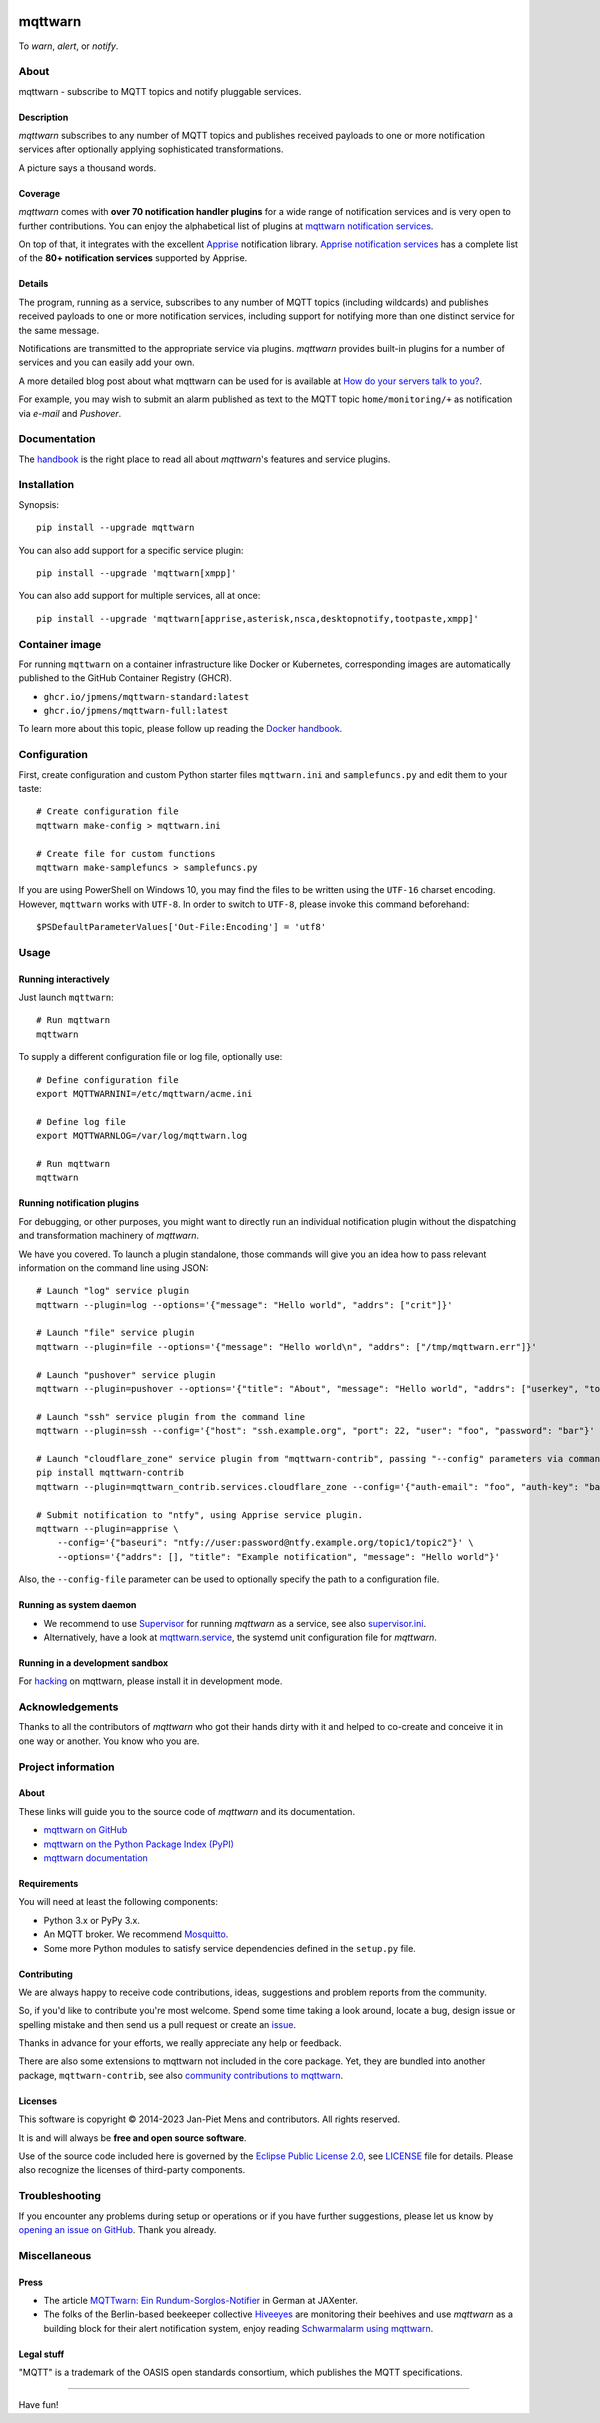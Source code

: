 .. image:: https://github.com/jpmens/mqttwarn/workflows/Tests/badge.svg
    :target: https://github.com/jpmens/mqttwarn/actions?workflow=Tests

.. image:: https://codecov.io/gh/jpmens/mqttwarn/branch/main/graph/badge.svg
    :target: https://codecov.io/gh/jpmens/mqttwarn

.. image:: https://img.shields.io/pypi/pyversions/mqttwarn.svg
    :target: https://pypi.org/project/mqttwarn/

.. image:: https://img.shields.io/pypi/v/mqttwarn.svg
    :target: https://pypi.org/project/mqttwarn/

.. image:: https://img.shields.io/pypi/l/mqttwarn.svg
    :target: https://pypi.org/project/mqttwarn/

.. image:: https://img.shields.io/pypi/status/mqttwarn.svg
    :target: https://pypi.org/project/mqttwarn/

.. image:: https://pepy.tech/badge/mqttwarn/month
    :target: https://pepy.tech/project/mqttwarn

.. raw:: html

    <br/><br/>

.. image:: https://cloud.githubusercontent.com/assets/2345521/6320105/4dd7a826-bade-11e4-9a61-72aa163a40a9.png


########
mqttwarn
########

To *warn*, *alert*, or *notify*.

.. image:: https://raw.githubusercontent.com/jpmens/mqttwarn/main/assets/google-definition.jpg



*****
About
*****

mqttwarn - subscribe to MQTT topics and notify pluggable services.


Description
===========

*mqttwarn* subscribes to any number of MQTT topics and publishes received
payloads to one or more notification services after optionally applying
sophisticated transformations.

A picture says a thousand words.

.. image:: https://raw.githubusercontent.com/jpmens/mqttwarn/main/assets/mqttwarn.png
    :target: #


Coverage
========

*mqttwarn* comes with **over 70 notification handler plugins** for a wide
range of notification services and is very open to further contributions.
You can enjoy the alphabetical list of plugins at `mqttwarn notification
services`_.

On top of that, it integrates with the excellent `Apprise`_ notification
library. `Apprise notification services`_ has a complete list of the **80+
notification services** supported by Apprise.


Details
=======

The program, running as a service, subscribes to any number of MQTT topics
(including wildcards) and publishes received payloads to one or more notification
services, including support for notifying more than one distinct service
for the same message.

Notifications are transmitted to the appropriate service via plugins.
*mqttwarn* provides built-in plugins for a number of services and you
can easily add your own.

A more detailed blog post about what mqttwarn can be used for is available
at `How do your servers talk to you?`_.

For example, you may wish to submit an alarm published as text to the
MQTT topic ``home/monitoring/+`` as notification via *e-mail* and *Pushover*.



*************
Documentation
*************

The `handbook`_ is the right place to read all about *mqttwarn*'s features and
service plugins.


************
Installation
************

Synopsis::

    pip install --upgrade mqttwarn

You can also add support for a specific service plugin::

    pip install --upgrade 'mqttwarn[xmpp]'

You can also add support for multiple services, all at once::

    pip install --upgrade 'mqttwarn[apprise,asterisk,nsca,desktopnotify,tootpaste,xmpp]'


***************
Container image
***************

For running ``mqttwarn`` on a container infrastructure like Docker or
Kubernetes, corresponding images are automatically published to the
GitHub Container Registry (GHCR).

- ``ghcr.io/jpmens/mqttwarn-standard:latest``
- ``ghcr.io/jpmens/mqttwarn-full:latest``

To learn more about this topic, please follow up reading the `Docker handbook`_.


*************
Configuration
*************

First, create configuration and custom Python starter files
``mqttwarn.ini`` and ``samplefuncs.py`` and edit them to your taste::

    # Create configuration file
    mqttwarn make-config > mqttwarn.ini

    # Create file for custom functions
    mqttwarn make-samplefuncs > samplefuncs.py

If you are using PowerShell on Windows 10, you may find the files to be written
using the ``UTF-16`` charset encoding. However, ``mqttwarn`` works with ``UTF-8``.
In order to switch to ``UTF-8``, please invoke this command beforehand::

    $PSDefaultParameterValues['Out-File:Encoding'] = 'utf8'


*****
Usage
*****

Running interactively
=====================
Just launch ``mqttwarn``::

    # Run mqttwarn
    mqttwarn


To supply a different configuration file or log file, optionally use::

    # Define configuration file
    export MQTTWARNINI=/etc/mqttwarn/acme.ini

    # Define log file
    export MQTTWARNLOG=/var/log/mqttwarn.log

    # Run mqttwarn
    mqttwarn


Running notification plugins
============================
For debugging, or other purposes, you might want to directly run an individual
notification plugin without the dispatching and transformation machinery of
*mqttwarn*.

We have you covered. To launch a plugin standalone, those commands will give
you an idea how to pass relevant information on the command line using JSON::

    # Launch "log" service plugin
    mqttwarn --plugin=log --options='{"message": "Hello world", "addrs": ["crit"]}'

    # Launch "file" service plugin
    mqttwarn --plugin=file --options='{"message": "Hello world\n", "addrs": ["/tmp/mqttwarn.err"]}'

    # Launch "pushover" service plugin
    mqttwarn --plugin=pushover --options='{"title": "About", "message": "Hello world", "addrs": ["userkey", "token"], "priority": 6}'

    # Launch "ssh" service plugin from the command line
    mqttwarn --plugin=ssh --config='{"host": "ssh.example.org", "port": 22, "user": "foo", "password": "bar"}' --options='{"addrs": ["command with substitution %s"], "payload": "{\"args\": \"192.168.0.1\"}"}'

    # Launch "cloudflare_zone" service plugin from "mqttwarn-contrib", passing "--config" parameters via command line
    pip install mqttwarn-contrib
    mqttwarn --plugin=mqttwarn_contrib.services.cloudflare_zone --config='{"auth-email": "foo", "auth-key": "bar"}' --options='{"addrs": ["0815", "www.example.org", ""], "message": "192.168.0.1"}'

    # Submit notification to "ntfy", using Apprise service plugin.
    mqttwarn --plugin=apprise \
        --config='{"baseuri": "ntfy://user:password@ntfy.example.org/topic1/topic2"}' \
        --options='{"addrs": [], "title": "Example notification", "message": "Hello world"}'


Also, the ``--config-file`` parameter can be used to optionally specify the
path to a configuration file.


Running as system daemon
========================
- We recommend to use Supervisor_ for running *mqttwarn* as a service, see also `supervisor.ini`_.
- Alternatively, have a look at `mqttwarn.service`_, the systemd unit configuration file for *mqttwarn*.


Running in a development sandbox
================================
For hacking_ on mqttwarn, please install it in development mode.


****************
Acknowledgements
****************
Thanks to all the contributors of *mqttwarn* who got their hands dirty with it
and helped to co-create and conceive it in one way or another. You know who you are.


*******************
Project information
*******************

About
=====
These links will guide you to the source code of *mqttwarn* and its documentation.

- `mqttwarn on GitHub <https://github.com/jpmens/mqttwarn>`_
- `mqttwarn on the Python Package Index (PyPI) <https://pypi.org/project/mqttwarn/>`_
- `mqttwarn documentation <https://github.com/jpmens/mqttwarn/tree/main/doc>`_


Requirements
============
You will need at least the following components:

* Python 3.x or PyPy 3.x.
* An MQTT broker. We recommend Mosquitto_.
* Some more Python modules to satisfy service dependencies defined in the ``setup.py`` file.


Contributing
============
We are always happy to receive code contributions, ideas, suggestions
and problem reports from the community.

So, if you'd like to contribute you're most welcome.
Spend some time taking a look around, locate a bug, design issue or
spelling mistake and then send us a pull request or create an `issue`_.

Thanks in advance for your efforts, we really appreciate any help or feedback.

There are also some extensions to mqttwarn not included in the core package.
Yet, they are bundled into another package, ``mqttwarn-contrib``, see also
`community contributions to mqttwarn`_.


Licenses
========
This software is copyright © 2014-2023 Jan-Piet Mens and contributors. All
rights reserved.

It is and will always be **free and open source software**.

Use of the source code included here is governed by the `Eclipse Public License
2.0 <EPL-2.0_>`_, see LICENSE_ file for details. Please also recognize the
licenses of third-party components.


***************
Troubleshooting
***************
If you encounter any problems during setup or operations or if you have further
suggestions, please let us know by `opening an issue on GitHub`_. Thank you
already.


*************
Miscellaneous
*************


Press
=====
* The article `MQTTwarn: Ein Rundum-Sorglos-Notifier`_ in German at JAXenter.
* The folks of the Berlin-based beekeeper collective Hiveeyes_ are monitoring their beehives and use *mqttwarn*
  as a building block for their alert notification system, enjoy reading `Schwarmalarm using mqttwarn`_.


Legal stuff
===========
"MQTT" is a trademark of the OASIS open standards consortium, which publishes the MQTT specifications.


----

Have fun!


.. _Apprise: https://github.com/caronc/apprise
.. _Apprise notification services: https://github.com/caronc/apprise/wiki#notification-services
.. _backlog: https://github.com/jpmens/mqttwarn/blob/main/doc/backlog.rst
.. _community contributions to mqttwarn: https://pypi.org/project/mqttwarn-contrib/
.. _Docker handbook: https://github.com/jpmens/mqttwarn/blob/main/DOCKER.md
.. _EPL-2.0: https://www.eclipse.org/legal/epl-2.0/
.. _hacking: https://github.com/jpmens/mqttwarn/blob/main/doc/hacking.rst
.. _handbook: https://github.com/jpmens/mqttwarn/blob/main/HANDBOOK.md
.. _Hiveeyes: https://hiveeyes.org/
.. _How do your servers talk to you?: https://jpmens.net/2014/04/03/how-do-your-servers-talk-to-you/
.. _issue: https://github.com/jpmens/mqttwarn/issues/new
.. _LICENSE: https://github.com/jpmens/mqttwarn/blob/main/LICENSE
.. _Mosquitto: https://mosquitto.org
.. _MQTTwarn\: Ein Rundum-Sorglos-Notifier: https://web.archive.org/web/20140611040637/http://jaxenter.de/news/MQTTwarn-Ein-Rundum-Sorglos-Notifier-171312
.. _mqttwarn notification services: https://github.com/jpmens/mqttwarn/blob/main/HANDBOOK.md#supported-notification-services
.. _mqttwarn.service: https://github.com/jpmens/mqttwarn/blob/main/etc/mqttwarn.service
.. _opening an issue on GitHub: https://github.com/jpmens/mqttwarn/issues/new
.. _Schwarmalarm using mqttwarn: https://hiveeyes.org/docs/system/schwarmalarm-mqttwarn.html
.. _Supervisor: https://jpmens.net/2014/02/13/in-my-toolbox-supervisord/
.. _supervisor.ini: https://github.com/jpmens/mqttwarn/blob/main/etc/supervisor.ini
